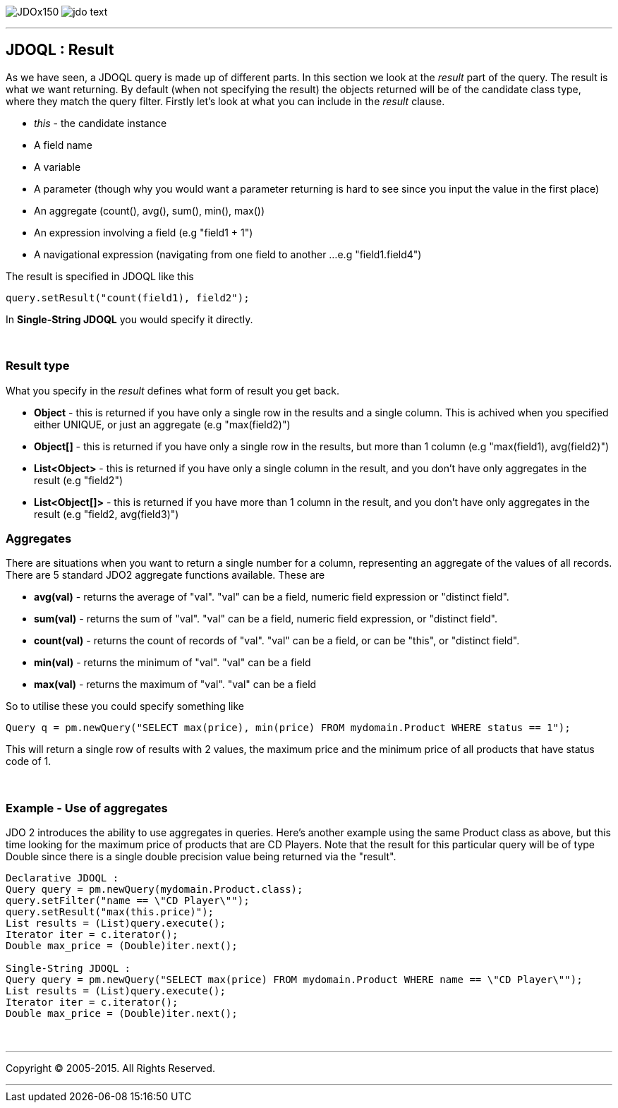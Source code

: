 [[index]]
image:images/JDOx150.png[float="left"]
image:images/jdo_text.png[float="left"]

'''''

:_basedir: 
:_imagesdir: images/
:notoc:
:titlepage:
:grid: cols

== JDOQL : Resultanchor:JDOQL_:_Result[]

As we have seen, a JDOQL query is made up of different parts. In this
section we look at the _result_ part of the query. The result is what we
want returning. By default (when not specifying the result) the objects
returned will be of the candidate class type, where they match the query
filter. Firstly let's look at what you can include in the _result_
clause.

* _this_ - the candidate instance
* A field name
* A variable
* A parameter (though why you would want a parameter returning is hard
to see since you input the value in the first place)
* An aggregate (count(), avg(), sum(), min(), max())
* An expression involving a field (e.g "field1 + 1")
* A navigational expression (navigating from one field to another ...
e.g "field1.field4")

The result is specified in JDOQL like this

....
query.setResult("count(field1), field2");
....

In *Single-String JDOQL* you would specify it directly.

{empty} +


=== Result typeanchor:Result_type[]

What you specify in the _result_ defines what form of result you get
back.

* *Object* - this is returned if you have only a single row in the
results and a single column. This is achived when you specified either
UNIQUE, or just an aggregate (e.g "max(field2)")
* *Object[]* - this is returned if you have only a single row in the
results, but more than 1 column (e.g "max(field1), avg(field2)")
* *List<Object>* - this is returned if you have only a single column in
the result, and you don't have only aggregates in the result (e.g
"field2")
* *List<Object[]>* - this is returned if you have more than 1 column in
the result, and you don't have only aggregates in the result (e.g
"field2, avg(field3)")

=== Aggregatesanchor:Aggregates[]

There are situations when you want to return a single number for a
column, representing an aggregate of the values of all records. There
are 5 standard JDO2 aggregate functions available. These are

* *avg(val)* - returns the average of "val". "val" can be a field,
numeric field expression or "distinct field".
* *sum(val)* - returns the sum of "val". "val" can be a field, numeric
field expression, or "distinct field".
* *count(val)* - returns the count of records of "val". "val" can be a
field, or can be "this", or "distinct field".
* *min(val)* - returns the minimum of "val". "val" can be a field
* *max(val)* - returns the maximum of "val". "val" can be a field

So to utilise these you could specify something like

....
Query q = pm.newQuery("SELECT max(price), min(price) FROM mydomain.Product WHERE status == 1");
....

This will return a single row of results with 2 values, the maximum
price and the minimum price of all products that have status code of 1.

{empty} +


=== Example - Use of aggregatesanchor:Example_-_Use_of_aggregates[]

JDO 2 introduces the ability to use aggregates in queries. Here's
another example using the same Product class as above, but this time
looking for the maximum price of products that are CD Players. Note that
the result for this particular query will be of type Double since there
is a single double precision value being returned via the "result".

....
Declarative JDOQL :
Query query = pm.newQuery(mydomain.Product.class);
query.setFilter("name == \"CD Player\"");
query.setResult("max(this.price)");
List results = (List)query.execute();
Iterator iter = c.iterator();
Double max_price = (Double)iter.next();

Single-String JDOQL :
Query query = pm.newQuery("SELECT max(price) FROM mydomain.Product WHERE name == \"CD Player\"");
List results = (List)query.execute();
Iterator iter = c.iterator();
Double max_price = (Double)iter.next();
....

{empty} +


'''''

[[footer]]
Copyright © 2005-2015. All Rights Reserved.

'''''
